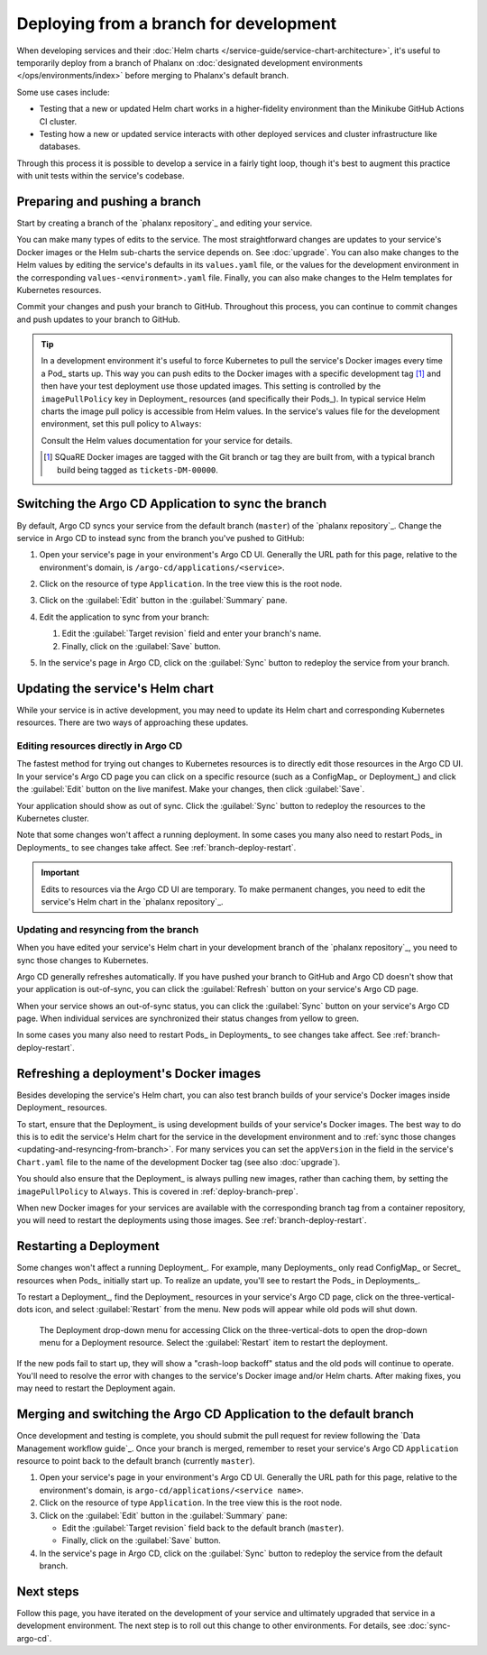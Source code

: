 #######################################
Deploying from a branch for development
#######################################

When developing services and their :doc:`Helm charts </service-guide/service-chart-architecture>`, it's useful to temporarily deploy from a branch of Phalanx on :doc:`designated development environments </ops/environments/index>` before merging to Phalanx's default branch.

Some use cases include:

- Testing that a new or updated Helm chart works in a higher-fidelity environment than the Minikube GitHub Actions CI cluster.
- Testing how a new or updated service interacts with other deployed services and cluster infrastructure like databases.

Through this process it is possible to develop a service in a fairly tight loop, though it's best to augment this practice with unit tests within the service's codebase.

.. seealso::

   This page focuses on using a development environment to iteratively develop and test changes to a service, ultimately yielding a service upgrade in Phalanx.
   You can achieve the same result, without the iterative deployment testing, following the steps in :doc:`upgrade`.

.. _deploy-branch-prep:

Preparing and pushing a branch
==============================

Start by creating a branch of the `phalanx repository`_ and editing your service.

You can make many types of edits to the service.
The most straightforward changes are updates to your service's Docker images or the Helm sub-charts the service depends on.
See :doc:`upgrade`.
You can also make changes to the Helm values by editing the service's defaults in its ``values.yaml`` file, or the values for the development environment in the corresponding ``values-<environment>.yaml`` file.
Finally, you can also make changes to the Helm templates for Kubernetes resources.

Commit your changes and push your branch to GitHub.
Throughout this process, you can continue to commit changes and push updates to your branch to GitHub.

.. tip::

   In a development environment it's useful to force Kubernetes to pull the service's Docker images every time a Pod_ starts up.
   This way you can push edits to the Docker images with a specific development tag [1]_ and then have your test deployment use those updated images.
   This setting is controlled by the ``imagePullPolicy`` key in Deployment_ resources (and specifically their Pods_).
   In typical service Helm charts the image pull policy is accessible from Helm values.
   In the service's values file for the development environment, set this pull policy to ``Always``:

   .. code-block:: yaml
      :caption: services/<service>/values-<environment>.yaml

      image:
        pullPolicy: Always

   Consult the Helm values documentation for your service for details.

   .. [1] SQuaRE Docker images are tagged with the Git branch or tag they are built from, with a typical branch build being tagged as ``tickets-DM-00000``.

Switching the Argo CD Application to sync the branch
====================================================

By default, Argo CD syncs your service from the default branch (``master``) of the `phalanx repository`_.
Change the service in Argo CD to instead sync from the branch you've pushed to GitHub:

1. Open your service's page in your environment's Argo CD UI.
   Generally the URL path for this page, relative to the environment's domain, is ``/argo-cd/applications/<service>``.

2. Click on the resource of type ``Application``.
   In the tree view this is the root node.

   .. image:: argocd-application.jpg

3. Click on the :guilabel:`Edit` button in the :guilabel:`Summary` pane.

   .. image:: application-edit-button.jpg

4. Edit the application to sync from your branch:

   1. Edit the :guilabel:`Target revision` field and enter your branch's name.
   2. Finally, click on the :guilabel:`Save` button.

   .. image:: application-revision-edit.jpg

5. In the service's page in Argo CD, click on the :guilabel:`Sync` button to redeploy the service from your branch.

   .. image:: sync-button.jpg

Updating the service's Helm chart
=================================

While your service is in active development, you may need to update its Helm chart and corresponding Kubernetes resources.
There are two ways of approaching these updates.

.. _updating-resources-in-argo-cd:

Editing resources directly in Argo CD
-------------------------------------

The fastest method for trying out changes to Kubernetes resources is to directly edit those resources in the Argo CD UI.
In your service's Argo CD page you can click on a specific resource (such as a ConfigMap_ or Deployment_) and click the :guilabel:`Edit` button on the live manifest.
Make your changes, then click :guilabel:`Save`.

Your application should show as out of sync.
Click the :guilabel:`Sync` button to redeploy the resources to the Kubernetes cluster.

Note that some changes won't affect a running deployment.
In some cases you many also need to restart Pods_ in Deployments_ to see changes take affect.
See :ref:`branch-deploy-restart`.

.. important::

   Edits to resources via the Argo CD UI are temporary.
   To make permanent changes, you need to edit the service's Helm chart in the `phalanx repository`_.

.. _updating-and-resyncing-from-branch:

Updating and resyncing from the branch
--------------------------------------

When you have edited your service's Helm chart in your development branch of the `phalanx repository`_, you need to sync those changes to Kubernetes.

Argo CD generally refreshes automatically.
If you have pushed your branch to GitHub and Argo CD doesn't show that your application is out-of-sync, you can click the :guilabel:`Refresh` button on your service's Argo CD page.

When your service shows an out-of-sync status, you can click the :guilabel:`Sync` button on your service's Argo CD page.
When individual services are synchronized their status changes from yellow to green.

In some cases you many also need to restart Pods_ in Deployments_ to see changes take affect.
See :ref:`branch-deploy-restart`.

Refreshing a deployment's Docker images
=======================================

Besides developing the service's Helm chart, you can also test branch builds of your service's Docker images inside Deployment_ resources.

To start, ensure that the Deployment_ is using development builds of your service's Docker images.
The best way to do this is to edit the service's Helm chart for the service in the development environment and to :ref:`sync those changes <updating-and-resyncing-from-branch>`.
For many services you can set the ``appVersion`` in the field in the service's ``Chart.yaml`` file to the name of the development Docker tag (see also :doc:`upgrade`).

You should also ensure that the Deployment_ is always pulling new images, rather than caching them, by setting the ``imagePullPolicy`` to ``Always``.
This is covered in :ref:`deploy-branch-prep`.

When new Docker images for your services are available with the corresponding branch tag from a container repository, you will need to restart the deployments using those images. See :ref:`branch-deploy-restart`.

.. _branch-deploy-restart:

Restarting a Deployment
=======================

Some changes won't affect a running Deployment_.
For example, many Deployments_ only read ConfigMap_ or Secret_ resources when Pods_ initially start up.
To realize an update, you'll see to restart the Pods_ in Deployments_.

To restart a Deployment_, find the Deployment_ resources in your service's Argo CD page, click on the three-vertical-dots icon, and select :guilabel:`Restart` from the menu.
New pods will appear while old pods will shut down.

.. figure:: restart-deployment.png
   :alt: Screenshot showing a Deployment in the Argo CD with its drop down menu, highlighting the Restart item.

   The Deployment drop-down menu for accessing
   Click on the three-vertical-dots to open the drop-down menu for a Deployment resource.
   Select the :guilabel:`Restart` item to restart the deployment.

If the new pods fail to start up, they will show a "crash-loop backoff" status and the old pods will continue to operate.
You'll need to resolve the error with changes to the service's Docker image and/or Helm charts.
After making fixes, you may need to restart the Deployment again.

Merging and switching the Argo CD Application to the default branch
===================================================================

Once development and testing is complete, you should submit the pull request for review following the `Data Management workflow guide`_.
Once your branch is merged, remember to reset your service's Argo CD ``Application`` resource to point back to the default branch (currently ``master``).

1. Open your service's page in your environment's Argo CD UI.
   Generally the URL path for this page, relative to the environment's domain, is ``argo-cd/applications/<service name>``.

2. Click on the resource of type ``Application``.
   In the tree view this is the root node.

3. Click on the :guilabel:`Edit` button in the :guilabel:`Summary` pane:

   - Edit the :guilabel:`Target revision` field back to the default branch (``master``).
   - Finally, click on the :guilabel:`Save` button.

4. In the service's page in Argo CD, click on the :guilabel:`Sync` button to redeploy the service from the default branch.

Next steps
==========

Follow this page, you have iterated on the development of your service and ultimately upgraded that service in a development environment.
The next step is to roll out this change to other environments.
For details, see :doc:`sync-argo-cd`.
